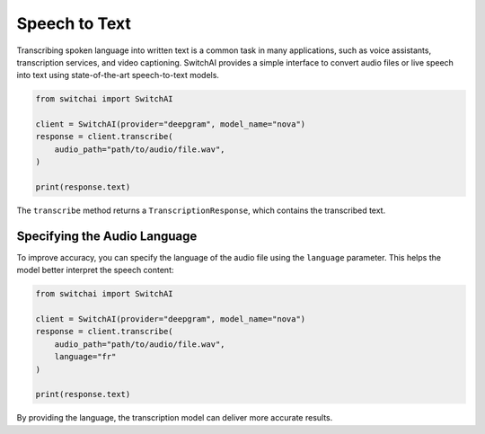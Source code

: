 Speech to Text
==============
Transcribing spoken language into written text is a common task in many applications, such as voice assistants, transcription services, and video captioning. SwitchAI provides a simple interface to convert audio files or live speech into text using state-of-the-art speech-to-text models.

.. code:: python

    from switchai import SwitchAI

    client = SwitchAI(provider="deepgram", model_name="nova")
    response = client.transcribe(
        audio_path="path/to/audio/file.wav",
    )

    print(response.text)


The ``transcribe`` method returns a ``TranscriptionResponse``, which contains the transcribed text.

Specifying the Audio Language
-----------------------------
To improve accuracy, you can specify the language of the audio file using the ``language`` parameter. This helps the model better interpret the speech content:


.. code:: python

    from switchai import SwitchAI

    client = SwitchAI(provider="deepgram", model_name="nova")
    response = client.transcribe(
        audio_path="path/to/audio/file.wav",
        language="fr"
    )

    print(response.text)


By providing the language, the transcription model can deliver more accurate results.